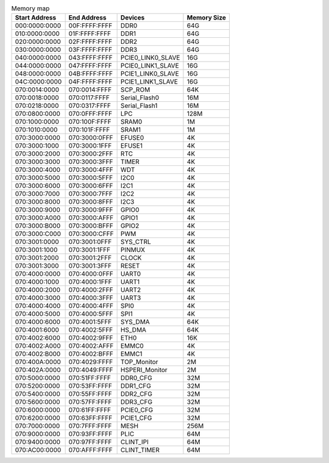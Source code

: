 .. table:: Memory map

        =============   =============   ==================      ===========
        Start Address   End Address     Devices                 Memory Size
        =============   =============   ==================      ===========
        000:0000:0000   00F:FFFF:FFFF   DDR0                    64G
        010:0000:0000   01F:FFFF:FFFF   DDR1                    64G
        020:0000:0000   02F:FFFF:FFFF   DDR2                    64G
        030:0000:0000   03F:FFFF:FFFF   DDR3                    64G
        040:0000:0000   043:FFFF:FFFF   PCIE0_LINK0_SLAVE       16G
        044:0000:0000   047:FFFF:FFFF   PCIE0_LINK1_SLAVE       16G
        048:0000:0000   04B:FFFF:FFFF   PCIE1_LINK0_SLAVE       16G
        04C:0000:0000   04F:FFFF:FFFF   PCIE1_LINK1_SLAVE       16G
        070:0014:0000   070:0014:FFFF   SCP_ROM                 64K
        070:0018:0000   070:0117:FFFF   Serial_Flash0           16M
        070:0218:0000   070:0317:FFFF   Serial_Flash1           16M
        070:0800:0000   070:0FFF:FFFF   LPC                     128M
        070:1000:0000   070:100F:FFFF   SRAM0                   1M
        070:1010:0000   070:101F:FFFF   SRAM1                   1M
        070:3000:0000   070:3000:0FFF   EFUSE0                  4K
        070:3000:1000   070:3000:1FFF   EFUSE1                  4K
        070:3000:2000   070:3000:2FFF   RTC                     4K
        070:3000:3000   070:3000:3FFF   TIMER                   4K
        070:3000:4000   070:3000:4FFF   WDT                     4K
        070:3000:5000   070:3000:5FFF   I2C0                    4K
        070:3000:6000   070:3000:6FFF   I2C1                    4K
        070:3000:7000   070:3000:7FFF   I2C2                    4K
        070:3000:8000   070:3000:8FFF   I2C3                    4K
        070:3000:9000   070:3000:9FFF   GPIO0                   4K
        070:3000:A000   070:3000:AFFF   GPIO1                   4K
        070:3000:B000   070:3000:BFFF   GPIO2                   4K
        070:3000:C000   070:3000:CFFF   PWM                     4K
        070:3001:0000   070:3001:0FFF   SYS_CTRL                4K
        070:3001:1000   070:3001:1FFF   PINMUX                  4K
        070:3001:2000   070:3001:2FFF   CLOCK                   4K
        070:3001:3000   070:3001:3FFF   RESET                   4K
        070:4000:0000   070:4000:0FFF   UART0                   4K
        070:4000:1000   070:4000:1FFF   UART1                   4K
        070:4000:2000   070:4000:2FFF   UART2                   4K
        070:4000:3000   070:4000:3FFF   UART3                   4K
        070:4000:4000   070:4000:4FFF   SPI0                    4K
        070:4000:5000   070:4000:5FFF   SPI1                    4K
        070:4000:6000   070:4001:5FFF   SYS_DMA                 64K
        070:4001:6000   070:4002:5FFF   HS_DMA                  64K
        070:4002:6000   070:4002:9FFF   ETH0                    16K
        070:4002:A000   070:4002:AFFF   EMMC0                   4K
        070:4002:B000   070:4002:BFFF   EMMC1                   4K
        070:400A:0000   070:4029:FFFF   TOP_Monitor             2M
        070:402A:0000   070:4049:FFFF   HSPERI_Monitor          2M
        070:5000:0000   070:51FF:FFFF   DDR0_CFG                32M
        070:5200:0000   070:53FF:FFFF   DDR1_CFG                32M
        070:5400:0000   070:55FF:FFFF   DDR2_CFG                32M
        070:5600:0000   070:57FF:FFFF   DDR3_CFG                32M
        070:6000:0000   070:61FF:FFFF   PCIE0_CFG               32M
        070:6200:0000   070:63FF:FFFF   PCIE1_CFG               32M
        070:7000:0000   070:7FFF:FFFF   MESH                    256M
        070:9000:0000   070:93FF:FFFF   PLIC                    64M
        070:9400:0000   070:97FF:FFFF   CLINT_IPI               64M
        070:AC00:0000   070:AFFF:FFFF   CLINT_TIMER             64M
        =============   =============   ==================      ===========

